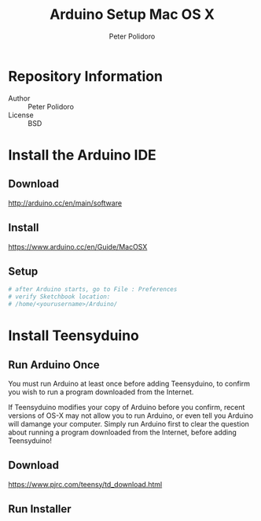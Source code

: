 #+TITLE: Arduino Setup Mac OS X
#+AUTHOR: Peter Polidoro
#+EMAIL: peterpolidoro@gmail.com

* Repository Information
  - Author :: Peter Polidoro
  - License :: BSD

* Install the Arduino IDE
** Download

   [[http://arduino.cc/en/main/software]]

** Install

   [[https://www.arduino.cc/en/Guide/MacOSX]]

** Setup

   #+BEGIN_SRC sh
# after Arduino starts, go to File : Preferences
# verify Sketchbook location:
# /home/<yourusername>/Arduino/
   #+END_SRC

* Install Teensyduino
** Run Arduino Once

   You must run Arduino at least once before adding Teensyduino, to confirm you
   wish to run a program downloaded from the Internet.

   If Teensyduino modifies your copy of Arduino before you confirm, recent versions
   of OS-X may not allow you to run Arduino, or even tell you Arduino will damange
   your computer. Simply run Arduino first to clear the question about running a
   program downloaded from the Internet, before adding Teensyduino!

** Download

   [[https://www.pjrc.com/teensy/td_download.html]]

** Run Installer
